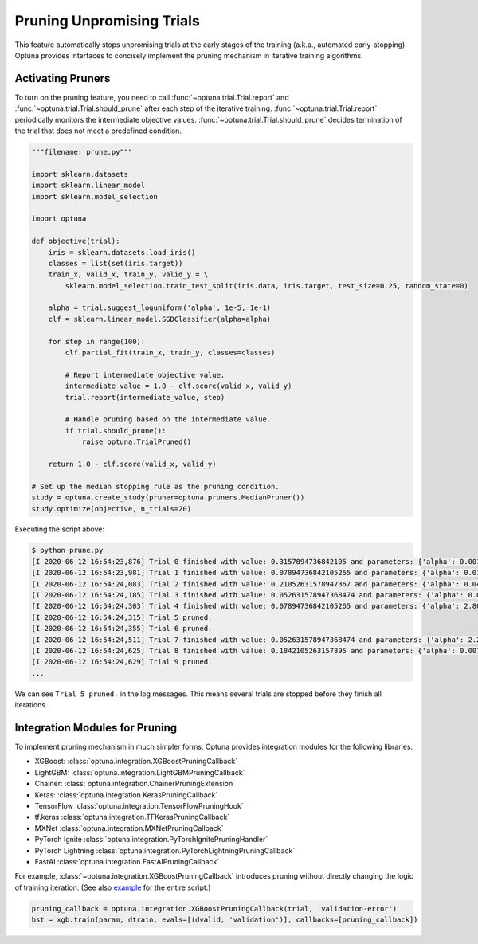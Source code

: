 .. _pruning:

Pruning Unpromising Trials
==========================

This feature automatically stops unpromising trials at the early stages of the training (a.k.a., automated early-stopping).
Optuna provides interfaces to concisely implement the pruning mechanism in iterative training algorithms.


Activating Pruners
------------------
To turn on the pruning feature, you need to call :func:`~optuna.trial.Trial.report` and :func:`~optuna.trial.Trial.should_prune` after each step of the iterative training.
:func:`~optuna.trial.Trial.report` periodically monitors the intermediate objective values.
:func:`~optuna.trial.Trial.should_prune` decides termination of the trial that does not meet a predefined condition.

.. code-block:: python

    """filename: prune.py"""

    import sklearn.datasets
    import sklearn.linear_model
    import sklearn.model_selection

    import optuna

    def objective(trial):
        iris = sklearn.datasets.load_iris()
        classes = list(set(iris.target))
        train_x, valid_x, train_y, valid_y = \
            sklearn.model_selection.train_test_split(iris.data, iris.target, test_size=0.25, random_state=0)

        alpha = trial.suggest_loguniform('alpha', 1e-5, 1e-1)
        clf = sklearn.linear_model.SGDClassifier(alpha=alpha)

        for step in range(100):
            clf.partial_fit(train_x, train_y, classes=classes)

            # Report intermediate objective value.
            intermediate_value = 1.0 - clf.score(valid_x, valid_y)
            trial.report(intermediate_value, step)

            # Handle pruning based on the intermediate value.
            if trial.should_prune():
                raise optuna.TrialPruned()

        return 1.0 - clf.score(valid_x, valid_y)

    # Set up the median stopping rule as the pruning condition.
    study = optuna.create_study(pruner=optuna.pruners.MedianPruner())
    study.optimize(objective, n_trials=20)


Executing the script above:

.. code-block:: bash

    $ python prune.py
    [I 2020-06-12 16:54:23,876] Trial 0 finished with value: 0.3157894736842105 and parameters: {'alpha': 0.00181467547181131}. Best is trial 0 with value: 0.3157894736842105.
    [I 2020-06-12 16:54:23,981] Trial 1 finished with value: 0.07894736842105265 and parameters: {'alpha': 0.015378744419287613}. Best is trial 1 with value: 0.07894736842105265.
    [I 2020-06-12 16:54:24,083] Trial 2 finished with value: 0.21052631578947367 and parameters: {'alpha': 0.04089428832878595}. Best is trial 1 with value: 0.07894736842105265.
    [I 2020-06-12 16:54:24,185] Trial 3 finished with value: 0.052631578947368474 and parameters: {'alpha': 0.004018735937374473}. Best is trial 3 with value: 0.052631578947368474.
    [I 2020-06-12 16:54:24,303] Trial 4 finished with value: 0.07894736842105265 and parameters: {'alpha': 2.805688697062864e-05}. Best is trial 3 with value: 0.052631578947368474.
    [I 2020-06-12 16:54:24,315] Trial 5 pruned. 
    [I 2020-06-12 16:54:24,355] Trial 6 pruned. 
    [I 2020-06-12 16:54:24,511] Trial 7 finished with value: 0.052631578947368474 and parameters: {'alpha': 2.243775785299103e-05}. Best is trial 3 with value: 0.052631578947368474.
    [I 2020-06-12 16:54:24,625] Trial 8 finished with value: 0.1842105263157895 and parameters: {'alpha': 0.007021209286214553}. Best is trial 3 with value: 0.052631578947368474.
    [I 2020-06-12 16:54:24,629] Trial 9 pruned. 
    ...

We can see ``Trial 5 pruned.`` in the log messages.
This means several trials are stopped before they finish all iterations.


Integration Modules for Pruning
-------------------------------
To implement pruning mechanism in much simpler forms, Optuna provides integration modules for the following libraries.

- XGBoost: :class:`optuna.integration.XGBoostPruningCallback`
- LightGBM: :class:`optuna.integration.LightGBMPruningCallback`
- Chainer: :class:`optuna.integration.ChainerPruningExtension`
- Keras: :class:`optuna.integration.KerasPruningCallback`
- TensorFlow :class:`optuna.integration.TensorFlowPruningHook`
- tf.keras :class:`optuna.integration.TFKerasPruningCallback`
- MXNet :class:`optuna.integration.MXNetPruningCallback`
- PyTorch Ignite :class:`optuna.integration.PyTorchIgnitePruningHandler`
- PyTorch Lightning :class:`optuna.integration.PyTorchLightningPruningCallback`
- FastAI :class:`optuna.integration.FastAIPruningCallback`

For example, :class:`~optuna.integration.XGBoostPruningCallback` introduces pruning without directly changing the logic of training iteration.
(See also `example <https://github.com/optuna/optuna/blob/master/examples/pruning/xgboost_integration.py>`_ for the entire script.)

.. code-block:: python

        pruning_callback = optuna.integration.XGBoostPruningCallback(trial, 'validation-error')
        bst = xgb.train(param, dtrain, evals=[(dvalid, 'validation')], callbacks=[pruning_callback])
